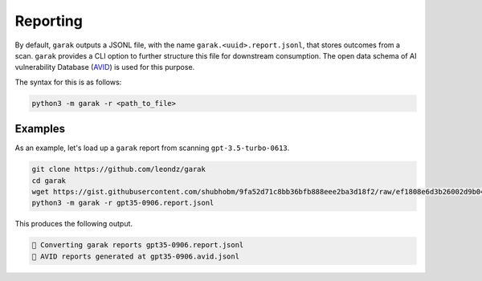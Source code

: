 Reporting
==========

By default, ``garak`` outputs a JSONL file, with the name ``garak.<uuid>.report.jsonl``, that stores outcomes from a scan. ``garak`` provides a CLI option to further structure this file for downstream consumption. The open data schema of AI vulnerability Database (`AVID <https://avidml.org>`_) is used for this purpose.

The syntax for this is as follows:

.. code-block:: console

   python3 -m garak -r <path_to_file>

Examples
^^^^^^^^

As an example, let's load up a ``garak`` report from scanning ``gpt-3.5-turbo-0613``.

.. code-block:: console

   git clone https://github.com/leondz/garak
   cd garak
   wget https://gist.githubusercontent.com/shubhobm/9fa52d71c8bb36bfb888eee2ba3d18f2/raw/ef1808e6d3b26002d9b046e6c120d438adf49008/gpt35-0906.report.jsonl
   python3 -m garak -r gpt35-0906.report.jsonl


This produces the following output.

.. code-block:: console

   📜 Converting garak reports gpt35-0906.report.jsonl
   📜 AVID reports generated at gpt35-0906.avid.jsonl